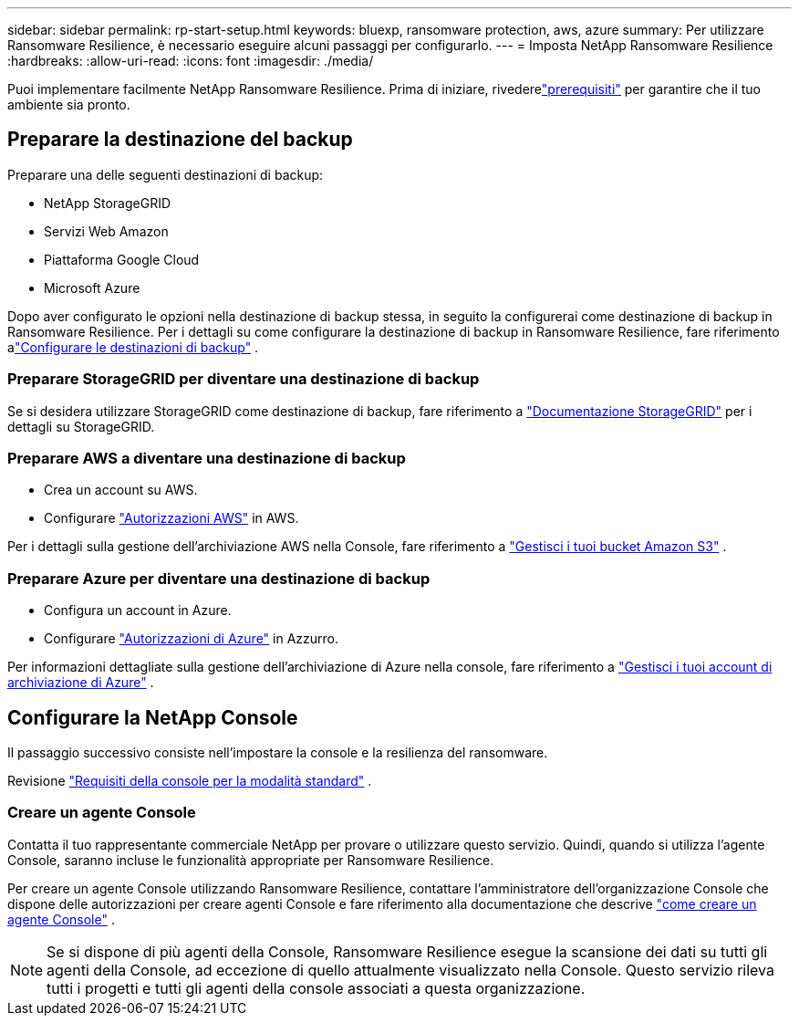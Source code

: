---
sidebar: sidebar 
permalink: rp-start-setup.html 
keywords: bluexp, ransomware protection, aws, azure 
summary: Per utilizzare Ransomware Resilience, è necessario eseguire alcuni passaggi per configurarlo. 
---
= Imposta NetApp Ransomware Resilience
:hardbreaks:
:allow-uri-read: 
:icons: font
:imagesdir: ./media/


[role="lead"]
Puoi implementare facilmente NetApp Ransomware Resilience. Prima di iniziare, rivederelink:rp-start-prerequisites.html["prerequisiti"] per garantire che il tuo ambiente sia pronto.



== Preparare la destinazione del backup

Preparare una delle seguenti destinazioni di backup:

* NetApp StorageGRID
* Servizi Web Amazon
* Piattaforma Google Cloud
* Microsoft Azure


Dopo aver configurato le opzioni nella destinazione di backup stessa, in seguito la configurerai come destinazione di backup in Ransomware Resilience.  Per i dettagli su come configurare la destinazione di backup in Ransomware Resilience, fare riferimento alink:rp-use-settings.html["Configurare le destinazioni di backup"] .



=== Preparare StorageGRID per diventare una destinazione di backup

Se si desidera utilizzare StorageGRID come destinazione di backup, fare riferimento a https://docs.netapp.com/us-en/storagegrid-117/index.html["Documentazione StorageGRID"^] per i dettagli su StorageGRID.



=== Preparare AWS a diventare una destinazione di backup

* Crea un account su AWS.
* Configurare https://docs.netapp.com/us-en/console-setup-admin/reference-permissions.html["Autorizzazioni AWS"^] in AWS.


Per i dettagli sulla gestione dell'archiviazione AWS nella Console, fare riferimento a https://docs.netapp.com/us-en/console-setup-admin/task-viewing-amazon-s3.html["Gestisci i tuoi bucket Amazon S3"^] .



=== Preparare Azure per diventare una destinazione di backup

* Configura un account in Azure.
* Configurare https://docs.netapp.com/us-en/console-setup-admin/reference-permissions.html["Autorizzazioni di Azure"^] in Azzurro.


Per informazioni dettagliate sulla gestione dell'archiviazione di Azure nella console, fare riferimento a https://docs.netapp.com/us-en/storage-management-blob-storage/task-view-azure-blob-storage.html["Gestisci i tuoi account di archiviazione di Azure"^] .



== Configurare la NetApp Console

Il passaggio successivo consiste nell'impostare la console e la resilienza del ransomware.

Revisione https://docs.netapp.com/us-en/console-setup-admin/task-quick-start-standard-mode.html["Requisiti della console per la modalità standard"^] .



=== Creare un agente Console

Contatta il tuo rappresentante commerciale NetApp per provare o utilizzare questo servizio.  Quindi, quando si utilizza l'agente Console, saranno incluse le funzionalità appropriate per Ransomware Resilience.

Per creare un agente Console utilizzando Ransomware Resilience, contattare l'amministratore dell'organizzazione Console che dispone delle autorizzazioni per creare agenti Console e fare riferimento alla documentazione che descrive https://docs.netapp.com/us-en/cloud-manager-setup-admin/concept-connectors.html["come creare un agente Console"^] .


NOTE: Se si dispone di più agenti della Console, Ransomware Resilience esegue la scansione dei dati su tutti gli agenti della Console, ad eccezione di quello attualmente visualizzato nella Console.  Questo servizio rileva tutti i progetti e tutti gli agenti della console associati a questa organizzazione.

